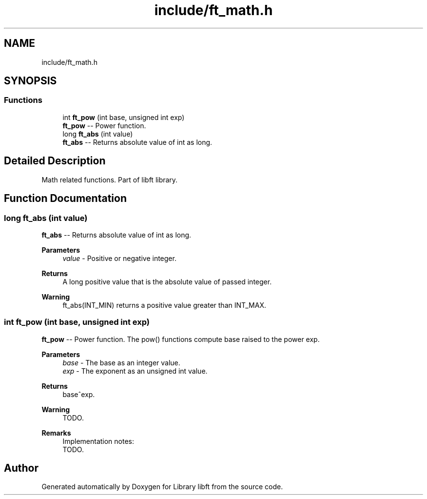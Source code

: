 .TH "include/ft_math.h" 3 "Thu Aug 15 2024" "Version 2024-08-15" "Library libft" \" -*- nroff -*-
.ad l
.nh
.SH NAME
include/ft_math.h
.SH SYNOPSIS
.br
.PP
.SS "Functions"

.in +1c
.ti -1c
.RI "int \fBft_pow\fP (int base, unsigned int exp)"
.br
.RI "\fBft_pow\fP -- Power function\&. "
.ti -1c
.RI "long \fBft_abs\fP (int value)"
.br
.RI "\fBft_abs\fP -- Returns absolute value of int as long\&. "
.in -1c
.SH "Detailed Description"
.PP 
Math related functions\&. Part of libft library\&. 
.SH "Function Documentation"
.PP 
.SS "long ft_abs (int value)"

.PP
\fBft_abs\fP -- Returns absolute value of int as long\&. 
.PP
\fBParameters\fP
.RS 4
\fIvalue\fP - Positive or negative integer\&.
.RE
.PP
\fBReturns\fP
.RS 4
A long positive value that is the absolute value of passed integer\&.
.RE
.PP
\fBWarning\fP
.RS 4
ft_abs(INT_MIN) returns a positive value greater than INT_MAX\&. 
.RE
.PP

.SS "int ft_pow (int base, unsigned int exp)"

.PP
\fBft_pow\fP -- Power function\&. The pow() functions compute base raised to the power exp\&.
.PP
\fBParameters\fP
.RS 4
\fIbase\fP - The base as an integer value\&.
.br
\fIexp\fP - The exponent as an unsigned int value\&.
.RE
.PP
\fBReturns\fP
.RS 4
base^exp\&.
.RE
.PP
\fBWarning\fP
.RS 4
TODO\&.
.RE
.PP
\fBRemarks\fP
.RS 4
Implementation notes: 
.br
 TODO\&. 
.RE
.PP

.SH "Author"
.PP 
Generated automatically by Doxygen for Library libft from the source code\&.
